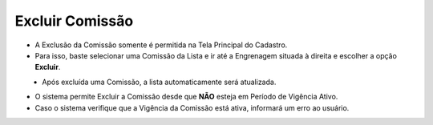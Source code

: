 Excluir Comissão
################
- A Exclusão da Comissão somente é permitida na Tela Principal do Cadastro.
- Para isso, baste selecionar uma Comissão da Lista e ir até a Engrenagem situada à direita e escolher a opção **Excluir**.

|imagem8|
   * Após excluída uma Comissão, a lista automaticamente será atualizada.

- O sistema permite Excluir a Comissão desde que **NÃO** esteja em Período de Vigência Ativo.
     
- Caso o sistema verifique que a Vigência da Comissão está ativa, informará um erro ao usuário.
|imagem18|  


.. |br| raw:: html

   <br />

.. |imagem8| image:: imagens/Excluir_Comissao.png

.. |imagem18| image:: imagens/Comissao_erro.png
